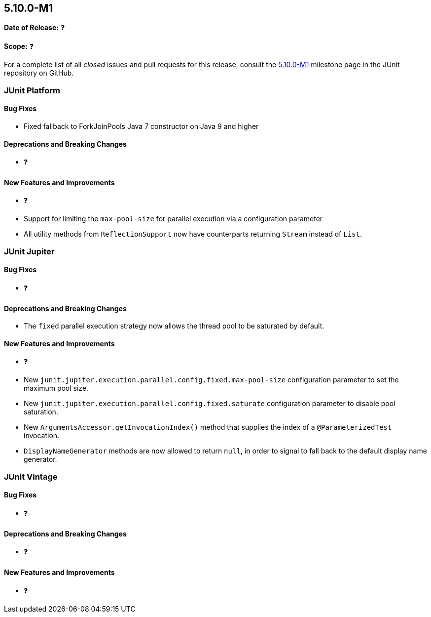 [[release-notes-5.10.0-M1️]]
== 5.10.0-M1️

*Date of Release:* ❓

*Scope:* ❓

For a complete list of all _closed_ issues and pull requests for this release, consult the
link:{junit5-repo}+/milestone/5.10.0-M1️?closed=1+[5.10.0-M1️] milestone page in the JUnit repository on
GitHub.


[[release-notes-5.10.0-M1️-junit-platform]]
=== JUnit Platform

==== Bug Fixes

* Fixed fallback to ForkJoinPools Java 7 constructor on Java 9 and higher

==== Deprecations and Breaking Changes

* ❓

==== New Features and Improvements

* ❓
* Support for limiting the `max-pool-size` for parallel execution via a configuration parameter

* All utility methods from `ReflectionSupport` now have counterparts returning `Stream`
  instead of `List`.


[[release-notes-5.10.0-M1️-junit-jupiter]]
=== JUnit Jupiter

==== Bug Fixes

* ❓

==== Deprecations and Breaking Changes

* The `fixed` parallel execution strategy now allows the thread pool to be saturated by
  default.

==== New Features and Improvements

* ❓
* New `junit.jupiter.execution.parallel.config.fixed.max-pool-size` configuration
  parameter to set the maximum pool size.
* New `junit.jupiter.execution.parallel.config.fixed.saturate` configuration
  parameter to disable pool saturation.
* New `ArgumentsAccessor.getInvocationIndex()` method that supplies the index of a
  `@ParameterizedTest` invocation.
* `DisplayNameGenerator` methods are now allowed to return `null`, in order to signal
  to fall back to the default display name generator.


[[release-notes-5.10.0-M1️-junit-vintage]]
=== JUnit Vintage

==== Bug Fixes

* ❓

==== Deprecations and Breaking Changes

* ❓

==== New Features and Improvements

* ❓
